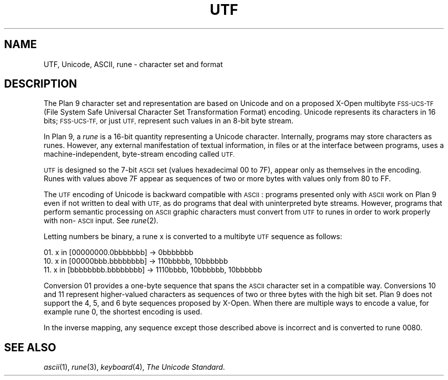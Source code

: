 .\" delete above this point if your system has F, L, FR, LR, CW and TF macros
.TH UTF 4
.SH NAME
UTF, Unicode, ASCII, rune \- character set and format
.SH DESCRIPTION
The Plan 9 character set and representation are
based on Unicode and on a proposed X-Open multibyte
.SM FSS-UCS-TF
(File System Safe Universal Character
Set Transformation Format) encoding.
Unicode represents its characters in 16
bits;
.SM FSS-UCS-TF,
or just
.SM UTF,
represent such
values in an 8-bit byte stream.
.PP
In Plan 9, a
.I rune
is a 16-bit quantity representing a Unicode character.
Internally, programs may store characters as runes.
However, any external manifestation of textual information,
in files or at the interface between programs, uses a
machine-independent, byte-stream encoding called
.SM UTF.
.PP
.SM UTF
is designed so the 7-bit
.SM ASCII
set (values hexadecimal 00 to 7F),
appear only as themselves
in the encoding.
Runes with values above 7F appear as sequences of two or more
bytes with values only from 80 to FF.
.PP
The
.SM UTF
encoding of Unicode is backward compatible with
.SM ASCII\c
:
programs presented only with
.SM ASCII
work on Plan 9
even if not written to deal with
.SM UTF,
as do
programs that deal with uninterpreted byte streams.
However, programs that perform semantic processing on
.SM ASCII
graphic
characters must convert from
.SM UTF
to runes
in order to work properly with non-\c
.SM ASCII
input.
See
.IR rune (2).
.PP
Letting numbers be binary,
a rune x is converted to a multibyte
.SM UTF
sequence
as follows:
.PP
01. x in [00000000.0bbbbbbb] \(-> 0bbbbbbb
.br
10. x in [00000bbb.bbbbbbbb] \(-> 110bbbbb, 10bbbbbb
.br
11. x in [bbbbbbbb.bbbbbbbb] \(-> 1110bbbb, 10bbbbbb, 10bbbbbb
.br
.PP
Conversion 01 provides a one-byte sequence that spans the
.SM ASCII
character set in a compatible way.
Conversions 10 and 11 represent higher-valued characters
as sequences of two or three bytes with the high bit set.
Plan 9 does not support the 4, 5, and 6 byte sequences proposed by X-Open.
When there are multiple ways to encode a value, for example rune 0,
the shortest encoding is used.
.PP
In the inverse mapping,
any sequence except those described above
is incorrect and is converted to rune 0080.
.SH "SEE ALSO"
.IR ascii (1),
.IR rune (3),
.IR keyboard (4),
.IR "The Unicode Standard" .
